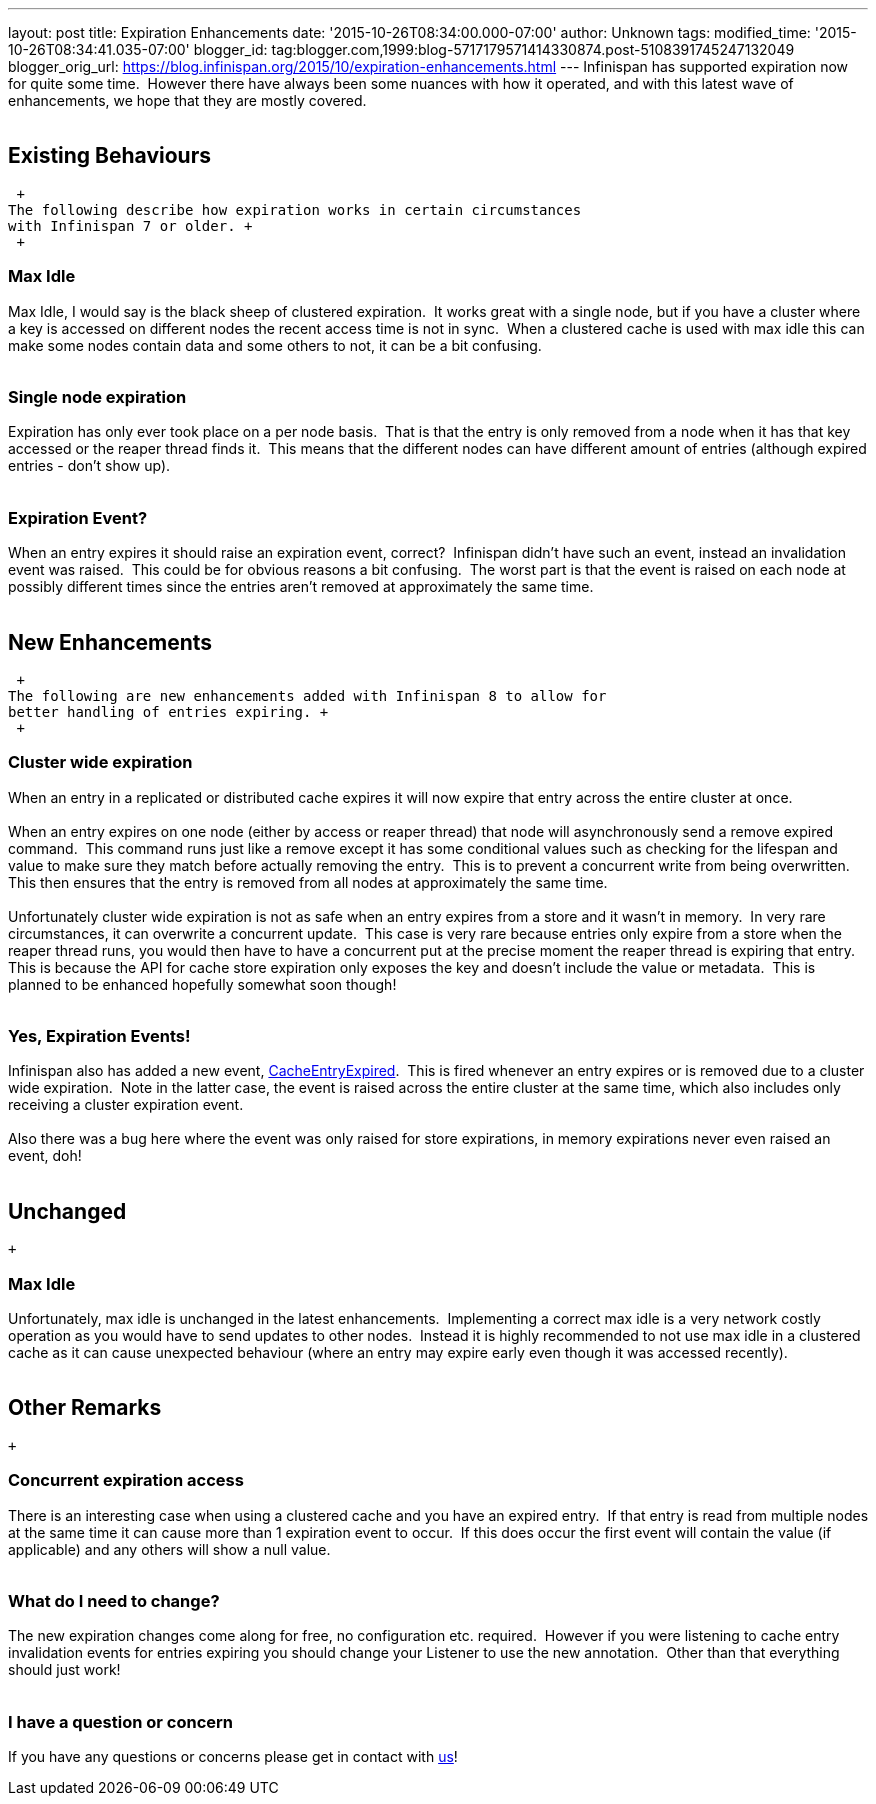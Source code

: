 ---
layout: post
title: Expiration Enhancements
date: '2015-10-26T08:34:00.000-07:00'
author: Unknown
tags: 
modified_time: '2015-10-26T08:34:41.035-07:00'
blogger_id: tag:blogger.com,1999:blog-5717179571414330874.post-5108391745247132049
blogger_orig_url: https://blog.infinispan.org/2015/10/expiration-enhancements.html
---
Infinispan has supported expiration now for quite some time.  However
there have always been some nuances with how it operated, and with this
latest wave of enhancements, we hope that they are mostly covered. +
 +

== Existing Behaviours

 +
The following describe how expiration works in certain circumstances
with Infinispan 7 or older. +
 +

=== Max Idle

Max Idle, I would say is the black sheep of clustered expiration.  It
works great with a single node, but if you have a cluster where a key is
accessed on different nodes the recent access time is not in sync.  When
a clustered cache is used with max idle this can make some nodes contain
data and some others to not, it can be a bit confusing. +
 +

=== Single node expiration

Expiration has only ever took place on a per node basis.  That is that
the entry is only removed from a node when it has that key accessed or
the reaper thread finds it.  This means that the different nodes can
have different amount of entries (although expired entries - don't show
up). +
 +

=== Expiration Event?

When an entry expires it should raise an expiration event, correct? 
Infinispan didn't have such an event, instead an invalidation event was
raised.  This could be for obvious reasons a bit confusing.  The worst
part is that the event is raised on each node at possibly different
times since the entries aren't removed at approximately the same time. +
 +

== New Enhancements

 +
The following are new enhancements added with Infinispan 8 to allow for
better handling of entries expiring. +
 +

=== Cluster wide expiration 

When an entry in a replicated or distributed cache expires it will now
expire that entry across the entire cluster at once. +
 +
When an entry expires on one node (either by access or reaper thread)
that node will asynchronously send a remove expired command.  This
command runs just like a remove except it has some conditional values
such as checking for the lifespan and value to make sure they match
before actually removing the entry.  This is to prevent a concurrent
write from being overwritten.  This then ensures that the entry is
removed from all nodes at approximately the same time. +
 +
Unfortunately cluster wide expiration is not as safe when an entry
expires from a store and it wasn't in memory.  In very rare
circumstances, it can overwrite a concurrent update.  This case is very
rare because entries only expire from a store when the reaper thread
runs, you would then have to have a concurrent put at the precise moment
the reaper thread is expiring that entry.  This is because the API for
cache store expiration only exposes the key and doesn't include the
value or metadata.  This is planned to be enhanced hopefully somewhat
soon though! +
 +

=== Yes, Expiration Events!

Infinispan also has added a new event,
https://docs.jboss.org/infinispan/8.0/apidocs/org/infinispan/notifications/cachelistener/event/CacheEntryExpiredEvent.html[CacheEntryExpired]. 
This is fired whenever an entry expires or is removed due to a cluster
wide expiration.  Note in the latter case, the event is raised across
the entire cluster at the same time, which also includes only receiving
a cluster expiration event. +
 +
Also there was a bug here where the event was only raised for store
expirations, in memory expirations never even raised an event, doh! +
 +

== Unchanged

 +

=== Max Idle

Unfortunately, max idle is unchanged in the latest enhancements. 
Implementing a correct max idle is a very network costly operation as
you would have to send updates to other nodes.  Instead it is highly
recommended to not use max idle in a clustered cache as it can cause
unexpected behaviour (where an entry may expire early even though it was
accessed recently). +
 +

== Other Remarks

 +

=== Concurrent expiration access

There is an interesting case when using a clustered cache and you have
an expired entry.  If that entry is read from multiple nodes at the same
time it can cause more than 1 expiration event to occur.  If this does
occur the first event will contain the value (if applicable) and any
others will show a null value. +
 +

=== What do I need to change?

The new expiration changes come along for free, no configuration etc.
required.  However if you were listening to cache entry invalidation
events for entries expiring you should change your Listener to use the
new annotation.  Other than that everything should just work! +
 +

=== I have a question or concern

If you have any questions or concerns please get in contact with
http://infinispan.org/getinvolved/[us]!

